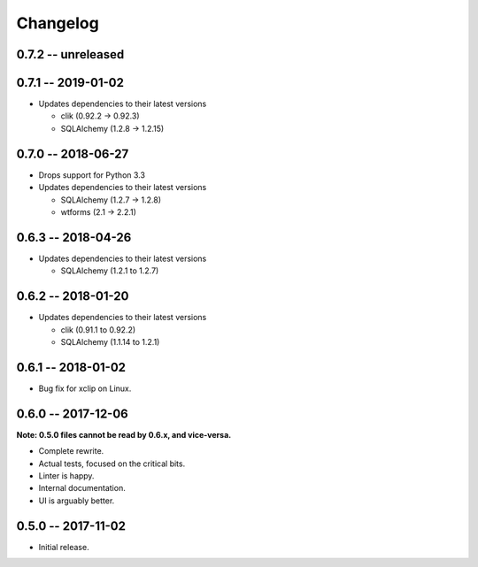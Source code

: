 
===========
 Changelog
===========

0.7.2 -- unreleased
===================


0.7.1 -- 2019-01-02
===================

* Updates dependencies to their latest versions

  * clik (0.92.2 -> 0.92.3)
  * SQLAlchemy (1.2.8 -> 1.2.15)


0.7.0 -- 2018-06-27
===================

* Drops support for Python 3.3
* Updates dependencies to their latest versions

  * SQLAlchemy (1.2.7 -> 1.2.8)
  * wtforms (2.1 -> 2.2.1)


0.6.3 -- 2018-04-26
===================

* Updates dependencies to their latest versions

  * SQLAlchemy (1.2.1 to 1.2.7)


0.6.2 -- 2018-01-20
===================

* Updates dependencies to their latest versions

  * clik (0.91.1 to 0.92.2)
  * SQLAlchemy (1.1.14 to 1.2.1)


0.6.1 -- 2018-01-02
===================

* Bug fix for xclip on Linux.


0.6.0 -- 2017-12-06
===================

**Note: 0.5.0 files cannot be read by 0.6.x, and vice-versa.**

* Complete rewrite.
* Actual tests, focused on the critical bits.
* Linter is happy.
* Internal documentation.
* UI is arguably better.


0.5.0 -- 2017-11-02
====================

* Initial release.
